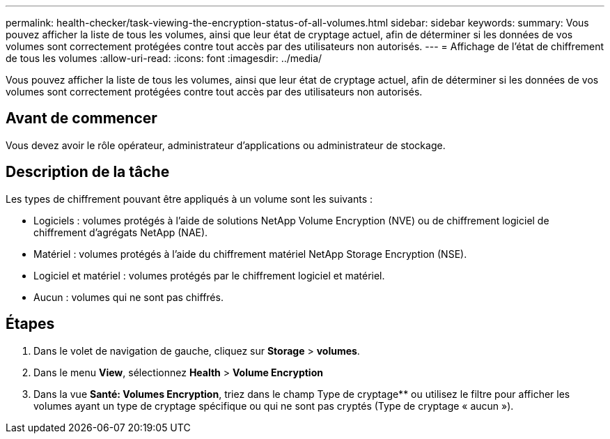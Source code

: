 ---
permalink: health-checker/task-viewing-the-encryption-status-of-all-volumes.html 
sidebar: sidebar 
keywords:  
summary: Vous pouvez afficher la liste de tous les volumes, ainsi que leur état de cryptage actuel, afin de déterminer si les données de vos volumes sont correctement protégées contre tout accès par des utilisateurs non autorisés. 
---
= Affichage de l'état de chiffrement de tous les volumes
:allow-uri-read: 
:icons: font
:imagesdir: ../media/


[role="lead"]
Vous pouvez afficher la liste de tous les volumes, ainsi que leur état de cryptage actuel, afin de déterminer si les données de vos volumes sont correctement protégées contre tout accès par des utilisateurs non autorisés.



== Avant de commencer

Vous devez avoir le rôle opérateur, administrateur d'applications ou administrateur de stockage.



== Description de la tâche

Les types de chiffrement pouvant être appliqués à un volume sont les suivants :

* Logiciels : volumes protégés à l'aide de solutions NetApp Volume Encryption (NVE) ou de chiffrement logiciel de chiffrement d'agrégats NetApp (NAE).
* Matériel : volumes protégés à l'aide du chiffrement matériel NetApp Storage Encryption (NSE).
* Logiciel et matériel : volumes protégés par le chiffrement logiciel et matériel.
* Aucun : volumes qui ne sont pas chiffrés.




== Étapes

. Dans le volet de navigation de gauche, cliquez sur *Storage* > *volumes*.
. Dans le menu *View*, sélectionnez *Health* > *Volume Encryption*
. Dans la vue *Santé: Volumes Encryption*, triez dans le champ Type de cryptage** ou utilisez le filtre pour afficher les volumes ayant un type de cryptage spécifique ou qui ne sont pas cryptés (Type de cryptage « aucun »).

